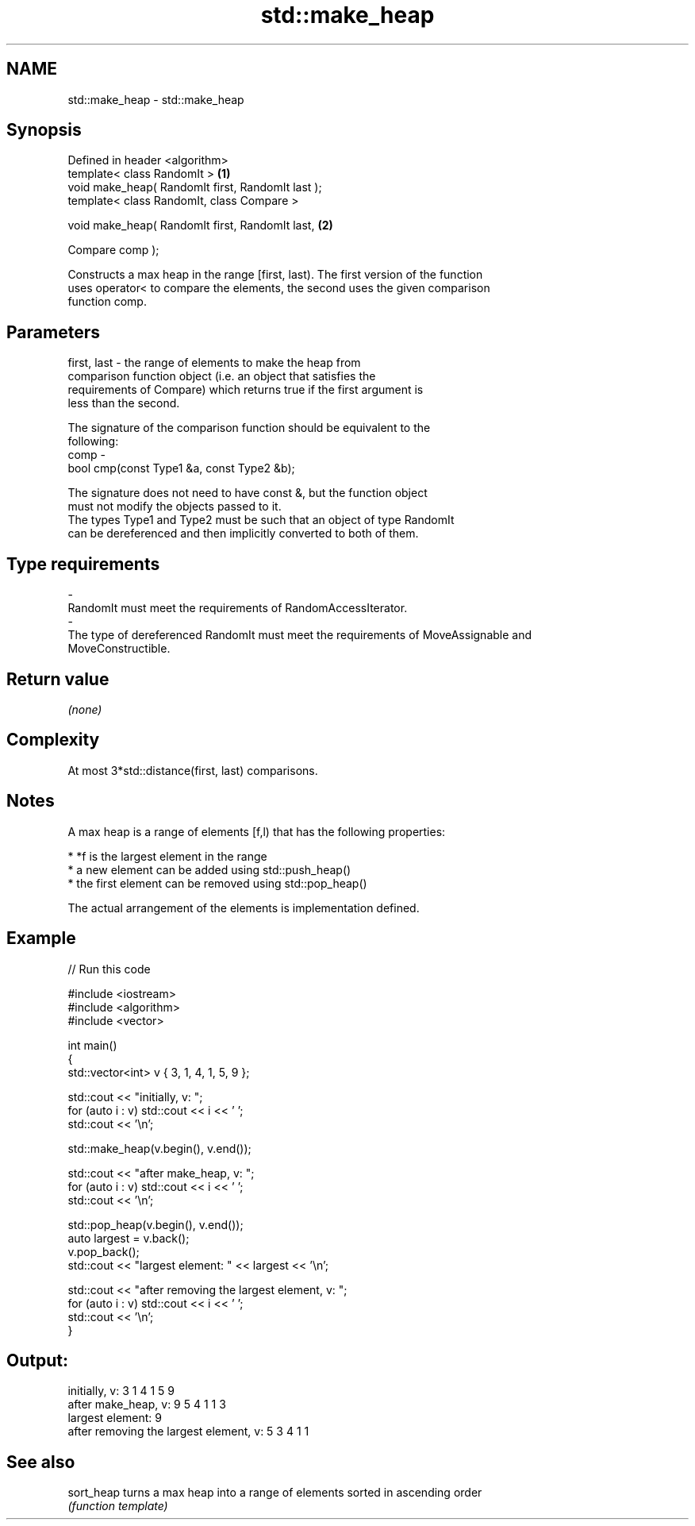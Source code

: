 .TH std::make_heap 3 "Nov 25 2015" "2.1 | http://cppreference.com" "C++ Standard Libary"
.SH NAME
std::make_heap \- std::make_heap

.SH Synopsis
   Defined in header <algorithm>
   template< class RandomIt >                       \fB(1)\fP
   void make_heap( RandomIt first, RandomIt last );
   template< class RandomIt, class Compare >

   void make_heap( RandomIt first, RandomIt last,   \fB(2)\fP

                   Compare comp );

   Constructs a max heap in the range [first, last). The first version of the function
   uses operator< to compare the elements, the second uses the given comparison
   function comp.

.SH Parameters

   first, last - the range of elements to make the heap from
                 comparison function object (i.e. an object that satisfies the
                 requirements of Compare) which returns true if the first argument is
                 less than the second.

                 The signature of the comparison function should be equivalent to the
                 following:
   comp        -
                  bool cmp(const Type1 &a, const Type2 &b);

                 The signature does not need to have const &, but the function object
                 must not modify the objects passed to it.
                 The types Type1 and Type2 must be such that an object of type RandomIt
                 can be dereferenced and then implicitly converted to both of them. 
.SH Type requirements
   -
   RandomIt must meet the requirements of RandomAccessIterator.
   -
   The type of dereferenced RandomIt must meet the requirements of MoveAssignable and
   MoveConstructible.

.SH Return value

   \fI(none)\fP

.SH Complexity

   At most 3*std::distance(first, last) comparisons.

.SH Notes

   A max heap is a range of elements [f,l) that has the following properties:

     * *f is the largest element in the range
     * a new element can be added using std::push_heap()
     * the first element can be removed using std::pop_heap()

   The actual arrangement of the elements is implementation defined.

.SH Example

   
// Run this code

 #include <iostream>
 #include <algorithm>
 #include <vector>
  
 int main()
 {
     std::vector<int> v { 3, 1, 4, 1, 5, 9 };
  
     std::cout << "initially, v: ";
     for (auto i : v) std::cout << i << ' ';
     std::cout << '\\n';
  
     std::make_heap(v.begin(), v.end());
  
     std::cout << "after make_heap, v: ";
     for (auto i : v) std::cout << i << ' ';
     std::cout << '\\n';
  
     std::pop_heap(v.begin(), v.end());
     auto largest = v.back();
     v.pop_back();
     std::cout << "largest element: " << largest << '\\n';
  
     std::cout << "after removing the largest element, v: ";
     for (auto i : v) std::cout << i << ' ';
     std::cout << '\\n';
 }

.SH Output:

 initially, v: 3 1 4 1 5 9
 after make_heap, v: 9 5 4 1 1 3
 largest element: 9
 after removing the largest element, v: 5 3 4 1 1

.SH See also

   sort_heap turns a max heap into a range of elements sorted in ascending order
             \fI(function template)\fP 
